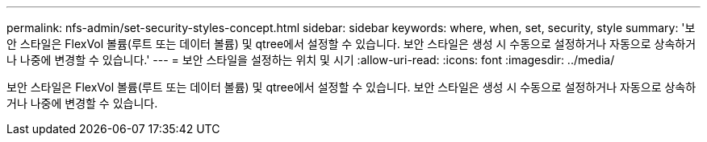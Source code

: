 ---
permalink: nfs-admin/set-security-styles-concept.html 
sidebar: sidebar 
keywords: where, when, set, security, style 
summary: '보안 스타일은 FlexVol 볼륨(루트 또는 데이터 볼륨) 및 qtree에서 설정할 수 있습니다. 보안 스타일은 생성 시 수동으로 설정하거나 자동으로 상속하거나 나중에 변경할 수 있습니다.' 
---
= 보안 스타일을 설정하는 위치 및 시기
:allow-uri-read: 
:icons: font
:imagesdir: ../media/


[role="lead"]
보안 스타일은 FlexVol 볼륨(루트 또는 데이터 볼륨) 및 qtree에서 설정할 수 있습니다. 보안 스타일은 생성 시 수동으로 설정하거나 자동으로 상속하거나 나중에 변경할 수 있습니다.
